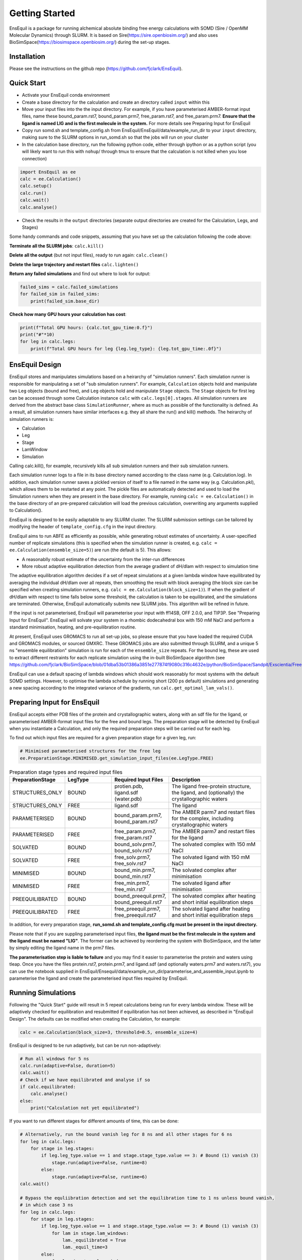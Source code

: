 Getting Started
===============
EnsEquil is a package for running alchemical absolute binding free energy calculations with SOMD (Sire / OpenMM Molecular Dynamics) through SLURM. 
It is based on Sire(https://sire.openbiosim.org/) and also uses BioSimSpace(https://biosimspace.openbiosim.org/) during the set-up stages.

Installation
************
Please see the instructions on the github repo (https://github.com/fjclark/EnsEquil).

Quick Start
***********
- Activate your EnsEquil conda environment 
- Create a base directory for the calculation and create an directory called ``input`` within this
- Move your input files into the the input directory. For example, if you have parameterised AMBER-format input files, name these bound_param.rst7, bound_param.prm7, free_param.rst7, and free_param.prm7. **Ensure that the ligand is named LIG and is the first molecule in the system.** For more details see Preparing Input for EnsEquil
- Copy run somd.sh and template_config.sh from EnsEquil/EnsEquil/data/example_run_dir to your ``input`` directory, making sure to the SLURM options in run_somd.sh so that the jobs will run on your cluster
- In the calculation base directory, run the following python code, either through ipython or as a python script (you will likely want to run this with ``nohup``/ through tmux to ensure that the calculation is not killed when you lose connection)

.. code-block:: python

    import EnsEquil as ee 
    calc = ee.Calculation()
    calc.setup()
    calc.run()
    calc.wait()
    calc.analyse()

- Check the results in the ``output`` directories (separate output directories are created for the Calculation, Legs, and Stages)

Some handy commands and code snippets, assuming that you have set up the calculation following the code above:

**Terminate all the SLURM jobs**: ``calc.kill()``

**Delete all the output** (but not input files), ready to run again: ``calc.clean()``

**Delete the large trajectory and restart files** ``calc.lighten()``

**Return any failed simulations** and find out where to look for output:

.. code-block:: python

    failed_sims = calc.failed_simulations
    for failed_sim in failed_sims:
        print(failed_sim.base_dir)

**Check how many GPU hours your calculation has cost**:

.. code-block:: python

    print(f"Total GPU hours: {calc.tot_gpu_time:0.f}")
    print("#"*10)
    for leg in calc.legs:
        print(f"Total GPU hours for leg {leg.leg_type}: {leg.tot_gpu_time:.0f}")

EnsEquil Design
***************
EnsEquil stores and manipulates simulations based on a heirarchy of "simulation runners". Each simulation runner
is responsible for manipulating a set of "sub simulation runners". For example, ``Calculation`` objects hold and
manipulate two ``Leg`` objects (bound and free), and ``Leg`` objects hold and manipulate ``Stage`` objects. The ``Stage``
objects for first leg can be accessed through some Calculation instance ``calc`` with ``calc.legs[0].stages``. All simulation
runners are derived from the abstract base class ``SimulationRunner``, where as much as possible of the functionality
is defined. As a result, all simulation runners have similar interfaces e.g. they all share the run() and kill() methods. The heirarchy
of simulation runners is:

- Calculation
- Leg
- Stage
- LamWindow
- Simulation

Calling calc.kill(), for example, recursively kills all sub simulation runners and their sub simulation runners.

Each simulation runner logs to a file in its base directory named according to the class name (e.g. Calculation.log). In addition,
each simulation runner saves a pickled version of itself to a file named in the same way (e.g. Calculation.pkl), which
allows them to be restarted at any point. The pickle files are automatically detected and used to load the Simulation
runners when they are present in the base directory. For example, running ``calc = ee.Calculation()`` in the base directory of
an pre-prepared calculation will load the previous calculation, overwriting any arguments supplied to Calculation().

EnsEquil is designed to be easily adaptable to any SLURM cluster. The SLURM submission settings can be tailored by modifying
the header of ``template_config.cfg`` in the input directory.

EnsEquil aims to run ABFE as efficiently as possible, while generating robust estimates of uncertainty. A user-specified number of 
replicate simulations (this is specified when the simulation runner is created, e.g. ``calc = ee.Calculation(ensemble_size=5)``)
are run (the default is 5). This allows:

- A reasonablly robust estimate of the uncertainty from the inter-run differences
- More robust adaptive equilibration detection from the average gradient of dH/dlam with respect to simulation time

The adaptive equilibration algorithm decides if a set of repeat simulations at a given lambda window have equilibrated by averaging the
individual dH/dlam over all repeats, then smoothing the result with block averaging (the block size can be specified when creating
simulation runners, e.g. ``calc = ee.Calculation(block_size=1)``). If when the gradient of dH/dlam with respect to time falls below
some threshold, the calculation is taken to be equilibrated, and the simulations are terminated. Otherwise, EnsEquil automatically
submits new SLURM jobs. This algorithm will be refined in future.

If the input is not parameterised, EnsEquil will parameterise your input with ff14SB, OFF 2.0.0, and TIP3P. See 
"Preparing Input for EnsEquil". EnsEquil will solvate your system in a rhombic dodecahedral box with 150 mM NaCl
and perform a standard minimisation, heating, and pre-equilibration routine.

At present, EnsEquil uses GROMACS to run all set-up jobs, so please ensure that you have loaded the required CUDA and
GROMACS modules, or sourced GMXRC. These GROMACS jobs are also submitted through SLURM, and a unique 5 ns "ensemble
equilibration" simulation is run for each of the ``ensemble_size`` repeats. For the bound leg, these are used to extract
different restraints for each replicate simulation using the in-built BioSimSpace algorithm (see
https://github.com/fjclark/BioSimSpace/blob/01dba53b01386a3851e277874f9080c316c4632e/python/BioSimSpace/Sandpit/Exscientia/FreeEnergy/_restraint_search.py#L902).

EnsEquil can use a default spacing of lambda windows which should work reasonably for most systems with the default SOMD
settings. However, to optimise the lambda schedule by running short (200 ps default) simulations and generating a new spacing
according to the integrated variance of the gradients, run ``calc.get_optimal_lam_vals()``.

Preparing Input for EnsEquil
****************************
EnsEquil accepts either PDB files of the protein and crystallographic waters, along with an sdf file for the ligand,
or parameterised AMBER-format input files for the free and bound legs. The preparation stage will be detected
by EnsEquil when you instantiate a Calculation, and only the required preparation steps will be carried out for each
leg. 

To find out which input files are required for a given preparation stage for a given leg, run:

.. code-block:: python

    # Minimised parameterised structures for the free leg
    ee.PreparationStage.MINIMISED.get_simulation_input_files(ee.LegType.FREE)

.. list-table:: Preparation stage types and required input files
   :widths: 25 25 25 50
   :header-rows: 1
   
   * - PreparationStage
     - LegType
     - Required Input Files
     - Description
   * - STRUCTURES_ONLY
     - BOUND
     - protien.pdb, ligand.sdf (water.pdb)
     - The ligand free-protein structure, the ligand, and (optionally) the crystallographic waters
   * - STRUCTURES_ONLY
     - FREE
     - ligand.sdf
     - The ligand
   * - PARAMETERISED
     - BOUND
     - bound_param.prm7, bound_param.rst7
     - The AMBER parm7 and restart files for the complex, including crystallographic waters
   * - PARAMETERISED
     - FREE
     - free_param.prm7, free_param.rst7
     - The AMBER parm7 and restart files for the ligand
   * - SOLVATED
     - BOUND
     - bound_solv.prm7, bound_solv.rst7
     - The solvated complex with 150 mM NaCl
   * - SOLVATED
     - FREE
     - free_solv.prm7, free_solv.rst7
     - The solvated ligand with 150 mM NaCl
   * - MINIMISED
     - BOUND
     - bound_min.prm7, bound_min.rst7
     - The solvated complex after minimisation
   * - MINIMISED
     - FREE
     - free_min.prm7, free_min.rst7
     - The solvated ligand after minimisation
   * - PREEQUILIBRATED
     - BOUND
     - bound_preequil.prm7, bound_preequil.rst7
     - The solvated complex after heating and short initial equilibration steps
   * - PREEQUILIBRATED
     - FREE
     - free_preequil.prm7, free_preequil.rst7
     - The solvated ligand after heating and short initial equilibration steps

In addition, for every preparation stage, **run_somd.sh and template_config.cfg must be present in the input
directory.**

Please note that if you are suppling parameterised input files, **the ligand must be the first molecule in the system
and the ligand must be named "LIG"**. The former can be achieved by reordering the system with BioSimSpace, and the latter
by simply editing the ligand name in the prm7 files.

**The parameterisation step is liable to failure** and you may find it easier to parameterise the protein and waters using tleap.
Once you have the files protein.rst7, protein.prm7, and ligand.sdf (and optionally waters.prm7 and waters.rst7), you can use the 
notebook supplied in EnsEquil/Ensequil/data/example_run_dir/parameterise_and_assemble_input.ipynb to parameterise the ligand and create the parameterised
input files required by EnsEquil.

Running Simulations
*******************
Following the "Quick Start" guide will result in 5 repeat calculations being run for every lambda window. These will be adaptively
checked for equilibration and resubmitted if equilibration has not been achieved, as described in "EnsEquil Design". The defaults
can be modified when creating the Calculation, for example:

.. code-block:: python

    calc = ee.Calculation(block_size=3, threshold=0.5, ensemble_size=4)

EnsEquil is designed to be run adaptively, but can be run non-adaptively:

.. code-block:: python

    # Run all windows for 5 ns
    calc.run(adaptive=False, duration=5)
    calc.wait()
    # Check if we have equilibrated and analyse if so
    if calc.equilibrated:
        calc.analyse()
    else:
        print("Calculation not yet equilibrated")

If you want to run different stages for different amounts of time, this can be done:

.. code-block:: python

    # Alternatively, run the bound vanish leg for 8 ns and all other stages for 6 ns
    for leg in calc.legs: 
        for stage in leg.stages: 
            if leg.leg_type.value == 1 and stage.stage_type.value == 3: # Bound (1) vanish (3) 
                stage.run(adaptive=False, runtime=8) 
            else: 
                stage.run(adaptive=False, runtime=6)
    calc.wait()

    # Bypass the equliibration detection and set the equilibration time to 1 ns unless bound vanish, 
    # in which case 3 ns
    for leg in calc.legs: 
        for stage in leg.stages: 
            if leg.leg_type.value == 1 and stage.stage_type.value == 3: # Bound (1) vanish (3)
                for lam in stage.lam_windows: 
                    lam._equilibrated = True 
                    lam._equil_time=3
            else:
                for lam in stage.lam_windows: 
                    lam._equilibrated = True 
                    lam._equil_time=1

    res, err = calc.analyse()


To stop and restart a currently running calculation:

.. code-block:: python

    calc.kill()
    calc.clean()
    calc.run()

To run using optimal lambda window spacing based on short test simulations:

.. code-block:: python

    calc.get_optimal_lam_vals()
    calc.run()

Analysis
********
To analyse the free energy changes and create a variety of plots to aid analysis, run ``calc.analyse()``
and check the  ``output`` directories for the calculations, legs, stages, and lambda windows.

Convergence analysis involves repeatedly calculating the free energy changes with different subsets of the 
data, and is computationally intensive. Hence, it is implemented in a different function. To run convergence
analysis, enter ``calc.analyse_convergence()``. Plots of the free energy change against total simulation time
will be created in each output directory.

Note that **analysis is not performed through SLURM jobs and is CPU intensive**, so you may wish to switch to
e.g. an interactive session on a compute node before performing analysis.

Some useful initial checks on the output are:

- Is the calculation converged? See the plots of free energy change against total simulation time. Often, the bound vanish stage shows the poorest convergence
- Are there large discrepancies between runs? The overall 95 % confidence interval for the free energy change is typically around 1 kcal / mol for an intermediate-sized ligand in a reasonably behaved system with 5 replicates. If the uncertainty is much larger, identify which leg and stage it originates from by checking the free energy changes for each, and inspect the potential of mean force and histograms of the gradients to get an idea of which lambda windows are problematic. Inspecting the trajectories for these lambda windows is often helpful. Note that with different restraints, the results for the bound leg stages are not directly comparable (but the overall results for the leg should be the same), but checking for large discrepancies may still be informative.
- Are the free energy changes for the bound restraining stage (where the receptor-ligand restraints are introduced) reasonable? As a result of the restraint selection algorithm, these changes should all be around 1.2 kcal/ mol. If they are not, check the plots of the Boresch degrees of freedom in the ensemble equilibration direcoties. Discontinous jumps can indicate a change in binding modules


